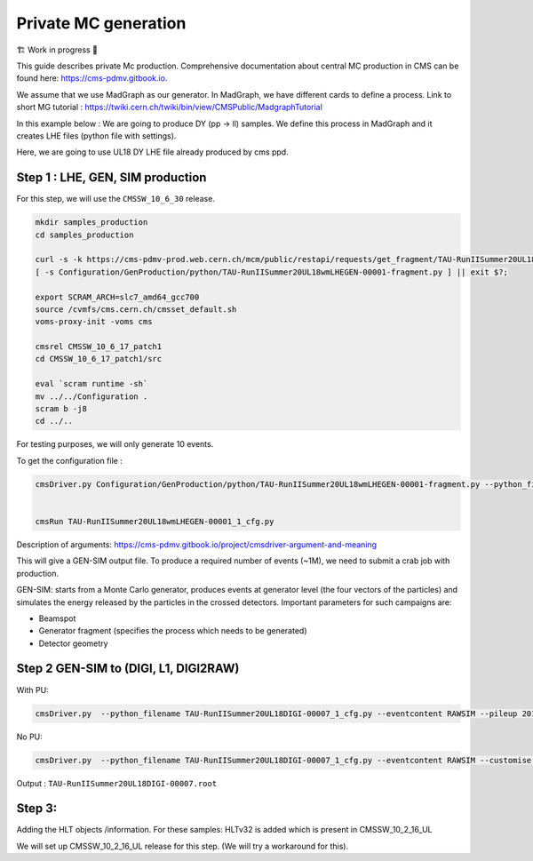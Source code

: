 Private MC generation
======================

🏗️ Work in progress 🚧

This guide describes private Mc production.
Comprehensive documentation about central MC production in CMS can be found here:
`<https://cms-pdmv.gitbook.io>`_.


.. image:: images/mc_gen.png
   :width: 80%
   :align: center

We assume that we use MadGraph as our generator. 
In MadGraph, we have different cards to define a process. 
Link to short MG tutorial : https://twiki.cern.ch/twiki/bin/view/CMSPublic/MadgraphTutorial

In this example below : We are going to produce DY (pp → ll) samples.
We define this process in MadGraph and it creates LHE files
(python file with settings).

Here, we are going to use UL18 DY LHE file already produced by cms ppd.


Step 1 : LHE, GEN, SIM production
------------------------------------

For this step, we will use the ``CMSSW_10_6_30`` release. 

.. code-block:: shell

   mkdir samples_production
   cd samples_production

   curl -s -k https://cms-pdmv-prod.web.cern.ch/mcm/public/restapi/requests/get_fragment/TAU-RunIISummer20UL18wmLHEGEN-00001 --retry 3 --create-dirs -o Configuration/GenProduction/python/TAU-RunIISummer20UL18wmLHEGEN-00001-fragment.py 
   [ -s Configuration/GenProduction/python/TAU-RunIISummer20UL18wmLHEGEN-00001-fragment.py ] || exit $?;

   export SCRAM_ARCH=slc7_amd64_gcc700
   source /cvmfs/cms.cern.ch/cmsset_default.sh
   voms-proxy-init -voms cms

   cmsrel CMSSW_10_6_17_patch1
   cd CMSSW_10_6_17_patch1/src

   eval `scram runtime -sh`
   mv ../../Configuration .
   scram b -j8
   cd ../..



For testing purposes, we will only generate 10 events.

To get the configuration file :

.. code-block::

   cmsDriver.py Configuration/GenProduction/python/TAU-RunIISummer20UL18wmLHEGEN-00001-fragment.py --python_filename TAU-RunIISummer20UL18wmLHEGEN-00001_1_cfg.py --eventcontent RAWSIM --customise Configuration/DataProcessing/Utils.addMonitoring --datatier GEN-SIM --fileout file:TAU-RunIISummer20UL18GS.root --conditions 106X_upgrade2018_realistic_v4 --beamspot Realistic25ns13TeVEarly2018Collision --customise_commands process.source.numberEventsInLuminosityBlock="cms.untracked.uint32(250)" --step LHE,GEN,SIM --geometry DB:Extended --era Run2_2018 --no_exec --mc -n 10


   cmsRun TAU-RunIISummer20UL18wmLHEGEN-00001_1_cfg.py 

Description of arguments: https://cms-pdmv.gitbook.io/project/cmsdriver-argument-and-meaning


This will give a GEN-SIM output file. To produce a required number of events (~1M),
we need to submit a crab job with production. 

GEN-SIM: starts from a Monte Carlo generator, produces events at generator level
(the four vectors of the particles) and simulates the energy released by the
particles in the crossed detectors. Important parameters for such campaigns are:

* Beamspot
* Generator fragment (specifies the process which needs to be generated)
* Detector geometry




Step 2 GEN-SIM to (DIGI, L1, DIGI2RAW)
---------------------------------------


With PU:

.. code-block:: shell

   cmsDriver.py  --python_filename TAU-RunIISummer20UL18DIGI-00007_1_cfg.py --eventcontent RAWSIM --pileup 2018_25ns_UltraLegacy_PoissonOOTPU --customise Configuration/DataProcessing/Utils.addMonitoring --datatier GEN-SIM-DIGI --fileout file:TAU-RunIISummer20UL18DIGI-00007.root --pileup_input "dbs:/MinBias_TuneCP5_13TeV-pythia8/RunIISummer20UL18SIM-106X_upgrade2018_realistic_v11_L1v1-v2/GEN-SIM" --conditions 106X_upgrade2018_realistic_v11_L1v1 --step DIGI,L1,DIGI2RAW --geometry DB:Extended --filein file:TAU-RunIISummer20UL18GS.root  --era Run2_2018 --runUnscheduled --no_exec --mc -n 10

No PU:

.. code-block:: shell

   cmsDriver.py  --python_filename TAU-RunIISummer20UL18DIGI-00007_1_cfg.py --eventcontent RAWSIM --customise Configuration/DataProcessing/Utils.addMonitoring --datatier GEN-SIM-DIGI --fileout file:TAU-RunIISummer20UL18DIGI-00007.root  --conditions 106X_upgrade2018_realistic_v11_L1v1 --step DIGI,L1,DIGI2RAW --geometry DB:Extended --filein file:TAU-RunIISummer20UL18GS.root --era Run2_2018 --runUnscheduled --no_exec --mc -n 10


Output : ``TAU-RunIISummer20UL18DIGI-00007.root``


Step 3:
----------

Adding the HLT objects /information. For these samples:
HLTv32 is added which is present in CMSSW_10_2_16_UL

We will set up CMSSW_10_2_16_UL release for this step.
(We will try a workaround for this).






.. https://gitlab.cern.ch/shjeon/SampleProduction